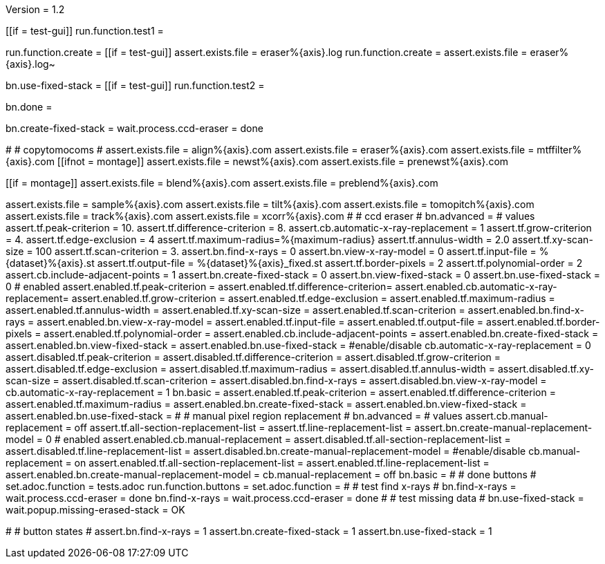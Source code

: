 Version = 1.2

[function = main]
[[if = test-gui]]
run.function.test1 =
[[]]
run.function.create =
[[if = test-gui]]
assert.exists.file = eraser%{axis}.log
run.function.create =
assert.exists.file = eraser%{axis}.log~
[[]]
bn.use-fixed-stack = 
[[if = test-gui]]
run.function.test2 =
[[]]
bn.done =


[function = create]
bn.create-fixed-stack =
wait.process.ccd-eraser = done


[function = test1]
#
# copytomocoms
#
assert.exists.file = align%{axis}.com
assert.exists.file = eraser%{axis}.com
assert.exists.file = mtffilter%{axis}.com
[[ifnot = montage]]
	assert.exists.file = newst%{axis}.com
	assert.exists.file = prenewst%{axis}.com
[[]]
[[if = montage]]
	assert.exists.file = blend%{axis}.com
	assert.exists.file = preblend%{axis}.com
[[]]
assert.exists.file = sample%{axis}.com
assert.exists.file = tilt%{axis}.com
assert.exists.file = tomopitch%{axis}.com
assert.exists.file = track%{axis}.com
assert.exists.file = xcorr%{axis}.com
#
# ccd eraser
#
bn.advanced =
# values
assert.tf.peak-criterion = 10.
assert.tf.difference-criterion = 8.
assert.cb.automatic-x-ray-replacement = 1
assert.tf.grow-criterion = 4.
assert.tf.edge-exclusion = 4
assert.tf.maximum-radius=%{maximum-radius}
assert.tf.annulus-width = 2.0
assert.tf.xy-scan-size = 100
assert.tf.scan-criterion = 3.
assert.bn.find-x-rays = 0
assert.bn.view-x-ray-model = 0
assert.tf.input-file = %{dataset}%{axis}.st
assert.tf.output-file = %{dataset}%{axis}_fixed.st
assert.tf.border-pixels = 2
assert.tf.polynomial-order = 2
assert.cb.include-adjacent-points = 1
assert.bn.create-fixed-stack = 0
assert.bn.view-fixed-stack = 0
assert.bn.use-fixed-stack = 0
# enabled
assert.enabled.tf.peak-criterion =
assert.enabled.tf.difference-criterion=
assert.enabled.cb.automatic-x-ray-replacement=
assert.enabled.tf.grow-criterion = 
assert.enabled.tf.edge-exclusion = 
assert.enabled.tf.maximum-radius = 
assert.enabled.tf.annulus-width = 
assert.enabled.tf.xy-scan-size = 
assert.enabled.tf.scan-criterion = 
assert.enabled.bn.find-x-rays = 
assert.enabled.bn.view-x-ray-model = 
assert.enabled.tf.input-file = 
assert.enabled.tf.output-file = 
assert.enabled.tf.border-pixels = 
assert.enabled.tf.polynomial-order = 
assert.enabled.cb.include-adjacent-points = 
assert.enabled.bn.create-fixed-stack = 
assert.enabled.bn.view-fixed-stack = 
assert.enabled.bn.use-fixed-stack = 
#enable/disable
cb.automatic-x-ray-replacement = 0
assert.disabled.tf.peak-criterion = 
assert.disabled.tf.difference-criterion = 
assert.disabled.tf.grow-criterion = 
assert.disabled.tf.edge-exclusion =
assert.disabled.tf.maximum-radius = 
assert.disabled.tf.annulus-width = 
assert.disabled.tf.xy-scan-size = 
assert.disabled.tf.scan-criterion = 
assert.disabled.bn.find-x-rays = 
assert.disabled.bn.view-x-ray-model = 
cb.automatic-x-ray-replacement = 1
bn.basic =
assert.enabled.tf.peak-criterion = 
assert.enabled.tf.difference-criterion = 
assert.enabled.tf.maximum-radius = 
assert.enabled.bn.create-fixed-stack = 
assert.enabled.bn.view-fixed-stack = 
assert.enabled.bn.use-fixed-stack = 
#
# manual pixel region replacement
#
bn.advanced =
# values
assert.cb.manual-replacement = off
assert.tf.all-section-replacement-list =
assert.tf.line-replacement-list = 
assert.bn.create-manual-replacement-model = 0
# enabled
assert.enabled.cb.manual-replacement =
assert.disabled.tf.all-section-replacement-list =
assert.disabled.tf.line-replacement-list = 
assert.disabled.bn.create-manual-replacement-model =
#enable/disable
cb.manual-replacement = on
assert.enabled.tf.all-section-replacement-list = 
assert.enabled.tf.line-replacement-list = 
assert.enabled.bn.create-manual-replacement-model = 
cb.manual-replacement = off
bn.basic =
#
# done buttons
#
set.adoc.function = tests.adoc
run.function.buttons =
set.adoc.function =
#
# test find x-rays
#
bn.find-x-rays =
wait.process.ccd-eraser = done
bn.find-x-rays =
wait.process.ccd-eraser = done
#
# test missing data
#
bn.use-fixed-stack =
wait.popup.missing-erased-stack = OK

[function = test2]
#
# button states
#
assert.bn.find-x-rays = 1
assert.bn.create-fixed-stack = 1
assert.bn.use-fixed-stack = 1
